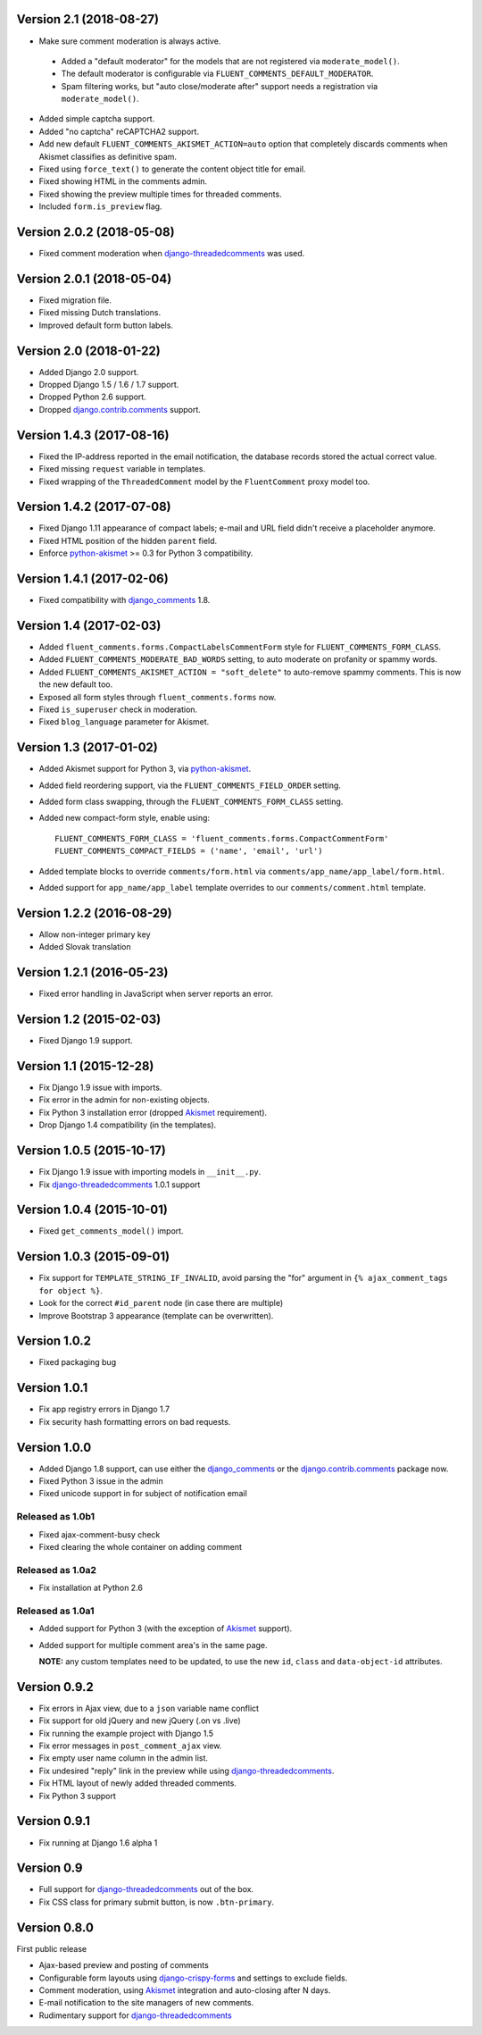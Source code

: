 Version 2.1 (2018-08-27)
------------------------

* Make sure comment moderation is always active.

 * Added a "default moderator" for the models that are not registered via ``moderate_model()``.
 * The default moderator is configurable via ``FLUENT_COMMENTS_DEFAULT_MODERATOR``.
 * Spam filtering works, but "auto close/moderate after" support needs a registration via ``moderate_model()``.

* Added simple captcha support.
* Added "no captcha" reCAPTCHA2 support.
* Add new default ``FLUENT_COMMENTS_AKISMET_ACTION=auto`` option that
  completely discards comments when Akismet classifies as definitive spam.
* Fixed using ``force_text()`` to generate the content object title for email.
* Fixed showing HTML in the comments admin.
* Fixed showing the preview multiple times for threaded comments.
* Included ``form.is_preview`` flag.


Version 2.0.2 (2018-05-08)
--------------------------

* Fixed comment moderation when django-threadedcomments_ was used.


Version 2.0.1 (2018-05-04)
--------------------------

* Fixed migration file.
* Fixed missing Dutch translations.
* Improved default form button labels.


Version 2.0 (2018-01-22)
------------------------

* Added Django 2.0 support.
* Dropped Django 1.5 / 1.6 / 1.7 support.
* Dropped Python 2.6 support.
* Dropped django.contrib.comments_ support.


Version 1.4.3 (2017-08-16)
--------------------------

* Fixed the IP-address reported in the email notification,
  the database records stored the actual correct value.
* Fixed missing ``request`` variable in templates.
* Fixed wrapping of the ``ThreadedComment`` model by the ``FluentComment`` proxy model too.


Version 1.4.2 (2017-07-08)
--------------------------

* Fixed Django 1.11 appearance of compact labels; e-mail and URL field didn't receive a placeholder anymore.
* Fixed HTML position of the hidden ``parent`` field.
* Enforce python-akismet_ >= 0.3 for Python 3 compatibility.


Version 1.4.1 (2017-02-06)
--------------------------

* Fixed compatibility with django_comments_ 1.8.


Version 1.4 (2017-02-03)
------------------------

* Added ``fluent_comments.forms.CompactLabelsCommentForm`` style for ``FLUENT_COMMENTS_FORM_CLASS``.
* Added ``FLUENT_COMMENTS_MODERATE_BAD_WORDS`` setting, to auto moderate on profanity or spammy words.
* Added ``FLUENT_COMMENTS_AKISMET_ACTION = "soft_delete"`` to auto-remove spammy comments. This is now the new default too.
* Exposed all form styles through ``fluent_comments.forms`` now.
* Fixed ``is_superuser`` check in moderation.
* Fixed ``blog_language`` parameter for Akismet.


Version 1.3 (2017-01-02)
------------------------

* Added Akismet support for Python 3, via python-akismet_.
* Added field reordering support, via the ``FLUENT_COMMENTS_FIELD_ORDER`` setting.
* Added form class swapping, through the ``FLUENT_COMMENTS_FORM_CLASS`` setting.
* Added new compact-form style, enable using::

    FLUENT_COMMENTS_FORM_CLASS = 'fluent_comments.forms.CompactCommentForm'
    FLUENT_COMMENTS_COMPACT_FIELDS = ('name', 'email', 'url')

* Added template blocks to override ``comments/form.html`` via ``comments/app_name/app_label/form.html``.
* Added support for ``app_name/app_label`` template overrides to our ``comments/comment.html`` template.


Version 1.2.2 (2016-08-29)
--------------------------

* Allow non-integer primary key
* Added Slovak translation


Version 1.2.1 (2016-05-23)
--------------------------

* Fixed error handling in JavaScript when server reports an error.


Version 1.2 (2015-02-03)
------------------------

* Fixed Django 1.9 support.


Version 1.1 (2015-12-28)
------------------------

* Fix Django 1.9 issue with imports.
* Fix error in the admin for non-existing objects.
* Fix Python 3 installation error (dropped Akismet_ requirement).
* Drop Django 1.4 compatibility (in the templates).


Version 1.0.5 (2015-10-17)
--------------------------

* Fix Django 1.9 issue with importing models in ``__init__.py``.
* Fix django-threadedcomments_ 1.0.1 support


Version 1.0.4 (2015-10-01)
--------------------------

* Fixed ``get_comments_model()`` import.


Version 1.0.3 (2015-09-01)
--------------------------

* Fix support for ``TEMPLATE_STRING_IF_INVALID``, avoid parsing the "for" argument in ``{% ajax_comment_tags for object %}``.
* Look for the correct ``#id_parent`` node (in case there are multiple)
* Improve Bootstrap 3 appearance (template can be overwritten).

Version 1.0.2
-------------

* Fixed packaging bug

Version 1.0.1
-------------

* Fix app registry errors in Django 1.7
* Fix security hash formatting errors on bad requests.

Version 1.0.0
-------------

* Added Django 1.8 support, can use either the django_comments_ or the django.contrib.comments_ package now.
* Fixed Python 3 issue in the admin
* Fixed unicode support in for subject of notification email

Released as 1.0b1
~~~~~~~~~~~~~~~~~

* Fixed ajax-comment-busy check
* Fixed clearing the whole container on adding comment

Released as 1.0a2
~~~~~~~~~~~~~~~~~

* Fix installation at Python 2.6

Released as 1.0a1
~~~~~~~~~~~~~~~~~

* Added support for Python 3 (with the exception of Akismet_ support).
* Added support for multiple comment area's in the same page.

  **NOTE:** any custom templates need to be updated, to
  use the new ``id``, ``class`` and ``data-object-id`` attributes.


Version 0.9.2
-------------

* Fix errors in Ajax view, due to a ``json`` variable name conflict
* Fix support for old jQuery and new jQuery (.on vs .live)
* Fix running the example project with Django 1.5
* Fix error messages in ``post_comment_ajax`` view.
* Fix empty user name column in the admin list.
* Fix undesired "reply" link in the preview while using django-threadedcomments_.
* Fix HTML layout of newly added threaded comments.
* Fix Python 3 support


Version 0.9.1
-------------

* Fix running at Django 1.6 alpha 1


Version 0.9
-----------

* Full support for django-threadedcomments_ out of the box.
* Fix CSS class for primary submit button, is now ``.btn-primary``.


Version 0.8.0
-------------

First public release

* Ajax-based preview and posting of comments
* Configurable form layouts using django-crispy-forms_ and settings to exclude fields.
* Comment moderation, using Akismet_ integration and auto-closing after N days.
* E-mail notification to the site managers of new comments.
* Rudimentary support for django-threadedcomments_

.. _Akismet: https://pypi.python.org/pypi/akismet
.. _python-akismet: https://pypi.python.org/pypi/python-akismet
.. _django_comments: https://github.com/django/django-contrib-comments
.. _django.contrib.comments: https://docs.djangoproject.com/en/1.7/ref/contrib/comments/
.. _django-crispy-forms: http://django-crispy-forms.readthedocs.org
.. _django-threadedcomments: https://github.com/HonzaKral/django-threadedcomments.git
